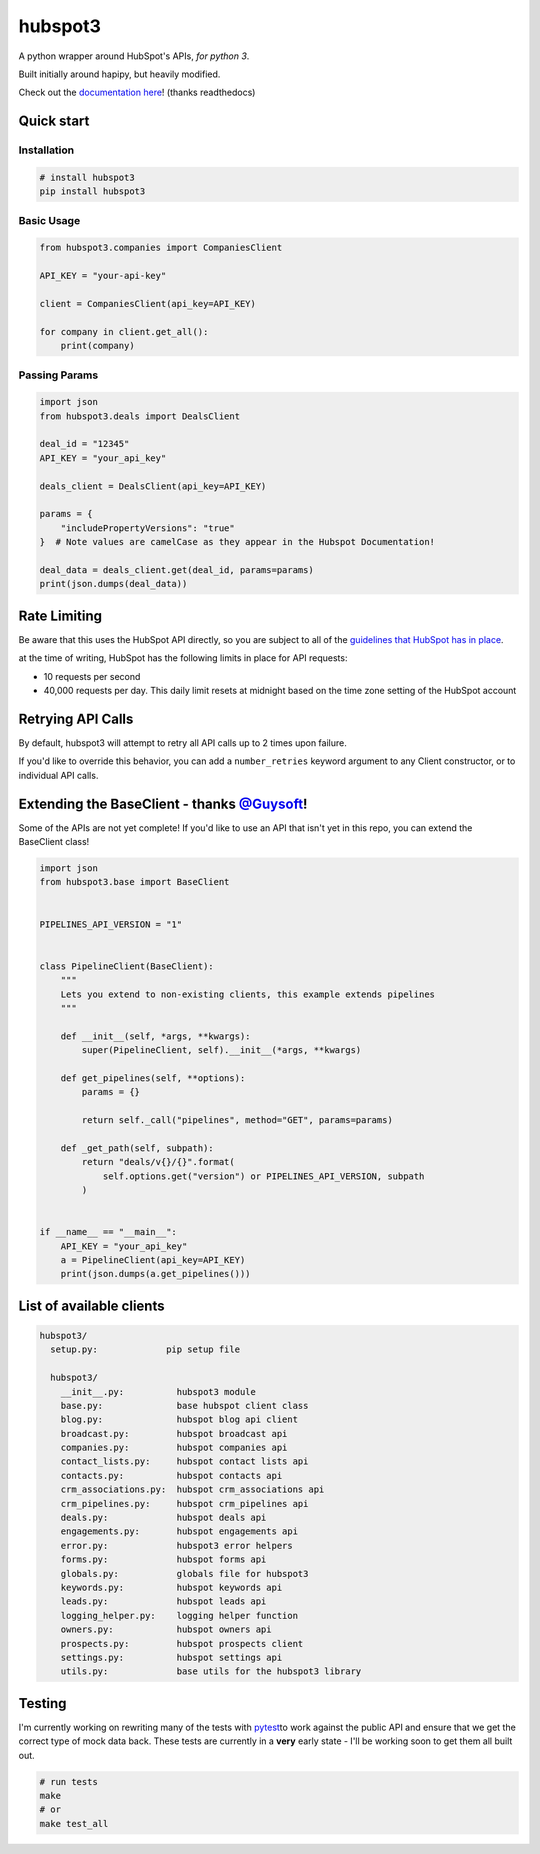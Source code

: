 
hubspot3
========

.. image:: https://travis-ci.org/jpetrucciani/hubspot3.svg?branch=master
    :target: https://travis-ci.org/jpetrucciani/hubspot3


.. image:: https://badge.fury.io/py/hubspot3.svg
   :target: https://badge.fury.io/py/hubspot3
   :alt: PyPI version


.. image:: https://img.shields.io/badge/code%20style-black-000000.svg
   :target: https://github.com/ambv/black
   :alt: Code style: black


.. image:: https://readthedocs.org/projects/hubspot3/badge/?version=latest
   :target: https://hubspot3.readthedocs.io/en/latest/?badge=latest
   :alt: Documentation Status


A python wrapper around HubSpot\'s APIs, *for python 3*.

Built initially around hapipy, but heavily modified.

Check out the `documentation here <https://hubspot3.readthedocs.io/en/latest/>`_\ ! (thanks readthedocs)

Quick start
-----------

Installation
^^^^^^^^^^^^

.. code-block:: bash

   # install hubspot3
   pip install hubspot3

Basic Usage
^^^^^^^^^^^

.. code-block:: python

   from hubspot3.companies import CompaniesClient

   API_KEY = "your-api-key"

   client = CompaniesClient(api_key=API_KEY)

   for company in client.get_all():
       print(company)

Passing Params
^^^^^^^^^^^^^^

.. code-block:: python

   import json
   from hubspot3.deals import DealsClient

   deal_id = "12345"
   API_KEY = "your_api_key"

   deals_client = DealsClient(api_key=API_KEY)

   params = {
       "includePropertyVersions": "true"
   }  # Note values are camelCase as they appear in the Hubspot Documentation!

   deal_data = deals_client.get(deal_id, params=params)
   print(json.dumps(deal_data))

Rate Limiting
-------------

Be aware that this uses the HubSpot API directly, so you are subject to all of the `guidelines that HubSpot has in place <https://developers.hubspot.com/apps/api_guidelines>`_\.

at the time of writing, HubSpot has the following limits in place for API requests:


* 10 requests per second
* 40,000 requests per day. This daily limit resets at midnight based on the time zone setting of the HubSpot account

Retrying API Calls
------------------

By default, hubspot3 will attempt to retry all API calls up to 2 times upon failure.

If you'd like to override this behavior, you can add a ``number_retries`` keyword argument to any Client constructor, or to individual API calls.


Extending the BaseClient - thanks `@Guysoft <https://github.com/guysoft>`_\ !
-------------------------------------------------------------------------------

Some of the APIs are not yet complete! If you\'d like to use an API that isn\'t yet in this repo, you can extend the BaseClient class!

.. code-block:: python

   import json
   from hubspot3.base import BaseClient


   PIPELINES_API_VERSION = "1"


   class PipelineClient(BaseClient):
       """
       Lets you extend to non-existing clients, this example extends pipelines
       """

       def __init__(self, *args, **kwargs):
           super(PipelineClient, self).__init__(*args, **kwargs)

       def get_pipelines(self, **options):
           params = {}

           return self._call("pipelines", method="GET", params=params)

       def _get_path(self, subpath):
           return "deals/v{}/{}".format(
               self.options.get("version") or PIPELINES_API_VERSION, subpath
           )


   if __name__ == "__main__":
       API_KEY = "your_api_key"
       a = PipelineClient(api_key=API_KEY)
       print(json.dumps(a.get_pipelines()))

List of available clients
-------------------------

.. code-block:: yaml

   hubspot3/
     setup.py:             pip setup file

     hubspot3/
       __init__.py:          hubspot3 module
       base.py:              base hubspot client class
       blog.py:              hubspot blog api client
       broadcast.py:         hubspot broadcast api
       companies.py:         hubspot companies api
       contact_lists.py:     hubspot contact lists api
       contacts.py:          hubspot contacts api
       crm_associations.py:  hubspot crm_associations api
       crm_pipelines.py:     hubspot crm_pipelines api
       deals.py:             hubspot deals api
       engagements.py:       hubspot engagements api
       error.py:             hubspot3 error helpers
       forms.py:             hubspot forms api
       globals.py:           globals file for hubspot3
       keywords.py:          hubspot keywords api
       leads.py:             hubspot leads api
       logging_helper.py:    logging helper function
       owners.py:            hubspot owners api
       prospects.py:         hubspot prospects client
       settings.py:          hubspot settings api
       utils.py:             base utils for the hubspot3 library


Testing
-------

I'm currently working on rewriting many of the tests with `pytest <https://docs.pytest.org/en/latest/>`_\ to work against the public API and ensure that we get the correct type of mock data back. These tests are currently in a **very** early state - I'll be working soon to get them all built out.

.. code-block:: bash

   # run tests
   make
   # or
   make test_all
